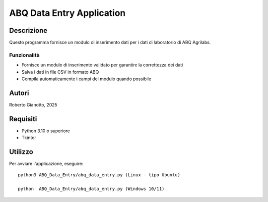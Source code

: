 ===========================
 ABQ Data Entry Application
===========================

Descrizione
===========

Questo programma fornisce un modulo di inserimento dati per i dati di laboratorio di ABQ Agrilabs.

Funzionalità
------------

* Fornisce un modulo di inserimento validato per garantire la correttezza dei dati
* Salva i dati in file CSV in formato ABQ
* Compila automaticamente i campi del modulo quando possibile

Autori
======

Roberto Gianotto, 2025

Requisiti
=========

* Python 3.10 o superiore
* Tkinter


Utilizzo
========

Per avviare l'applicazione, eseguire::

   python3 ABQ_Data_Entry/abq_data_entry.py (Linux - tipo Ubuntu)

   python  ABQ_Data_Entry/abq_data_entry.py (Windows 10/11)

